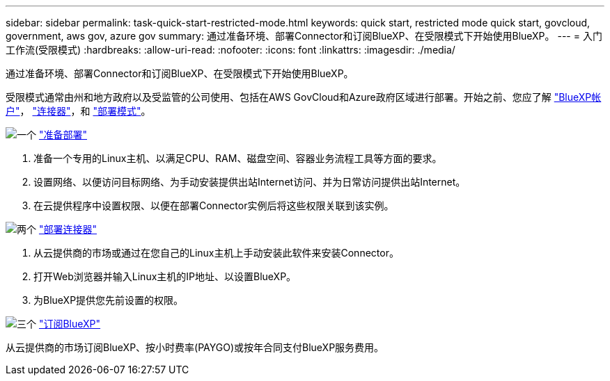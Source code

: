 ---
sidebar: sidebar 
permalink: task-quick-start-restricted-mode.html 
keywords: quick start, restricted mode quick start, govcloud, government, aws gov, azure gov 
summary: 通过准备环境、部署Connector和订阅BlueXP、在受限模式下开始使用BlueXP。 
---
= 入门工作流(受限模式)
:hardbreaks:
:allow-uri-read: 
:nofooter: 
:icons: font
:linkattrs: 
:imagesdir: ./media/


[role="lead"]
通过准备环境、部署Connector和订阅BlueXP、在受限模式下开始使用BlueXP。

受限模式通常由州和地方政府以及受监管的公司使用、包括在AWS GovCloud和Azure政府区域进行部署。开始之前、您应了解 link:concept-netapp-accounts.html["BlueXP帐户"]， link:concept-connectors.html["连接器"]，和 link:concept-modes.html["部署模式"]。

.image:https://raw.githubusercontent.com/NetAppDocs/common/main/media/number-1.png["一个"] link:task-prepare-restricted-mode.html["准备部署"]
[role="quick-margin-list"]
. 准备一个专用的Linux主机、以满足CPU、RAM、磁盘空间、容器业务流程工具等方面的要求。
. 设置网络、以便访问目标网络、为手动安装提供出站Internet访问、并为日常访问提供出站Internet。
. 在云提供程序中设置权限、以便在部署Connector实例后将这些权限关联到该实例。


.image:https://raw.githubusercontent.com/NetAppDocs/common/main/media/number-2.png["两个"] link:task-install-restricted-mode.html["部署连接器"]
[role="quick-margin-list"]
. 从云提供商的市场或通过在您自己的Linux主机上手动安装此软件来安装Connector。
. 打开Web浏览器并输入Linux主机的IP地址、以设置BlueXP。
. 为BlueXP提供您先前设置的权限。


.image:https://raw.githubusercontent.com/NetAppDocs/common/main/media/number-3.png["三个"] link:task-subscribe-restricted-mode.html["订阅BlueXP"]
[role="quick-margin-para"]
从云提供商的市场订阅BlueXP、按小时费率(PAYGO)或按年合同支付BlueXP服务费用。
